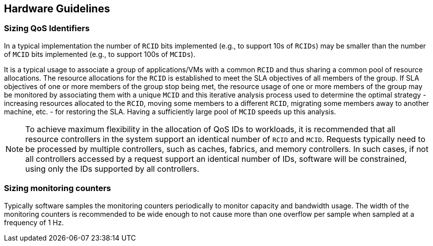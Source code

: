[[QOS_HW_GUIDE]]
== Hardware Guidelines

[[QOS_SIZING]]
=== Sizing QoS Identifiers

In a typical implementation the number of `RCID` bits implemented (e.g., to
support 10s of `RCIDs`) may be smaller than the number of `MCID` bits
implemented (e.g., to support 100s of `MCIDs`). 

It is a typical usage to associate a group of applications/VMs with a common
`RCID` and thus sharing a common pool of resource allocations. The resource
allocations for the `RCID` is established to meet the SLA objectives of all
members of the group. If SLA objectives of one or more members of the group
stop being met, the resource usage of one or more members of the group may be
monitored by associating them with a unique `MCID` and this iterative analysis
process used to determine the optimal strategy - increasing resources allocated
to the `RCID`, moving some members to a different `RCID`, migrating some members
away to another machine, etc. - for restoring the SLA. Having a sufficiently
large pool of `MCID` speeds up this analysis.

[NOTE]
====
To achieve maximum flexibility in the allocation of QoS IDs to workloads, it is
recommended that all resource controllers in the system support an identical
number of `RCID` and `MCID`. Requests typically need to be processed by multiple
controllers, such as caches, fabrics, and memory controllers. In such cases, if
not all controllers accessed by a request support an identical number of IDs,
software will be constrained, using only the IDs supported by all controllers.
====


=== Sizing monitoring counters

Typically software samples the monitoring counters periodically to monitor
capacity and bandwidth usage. The width of the monitoring counters is
recommended to be wide enough to not cause more than one overflow per sample
when sampled at a frequency of 1 Hz.

